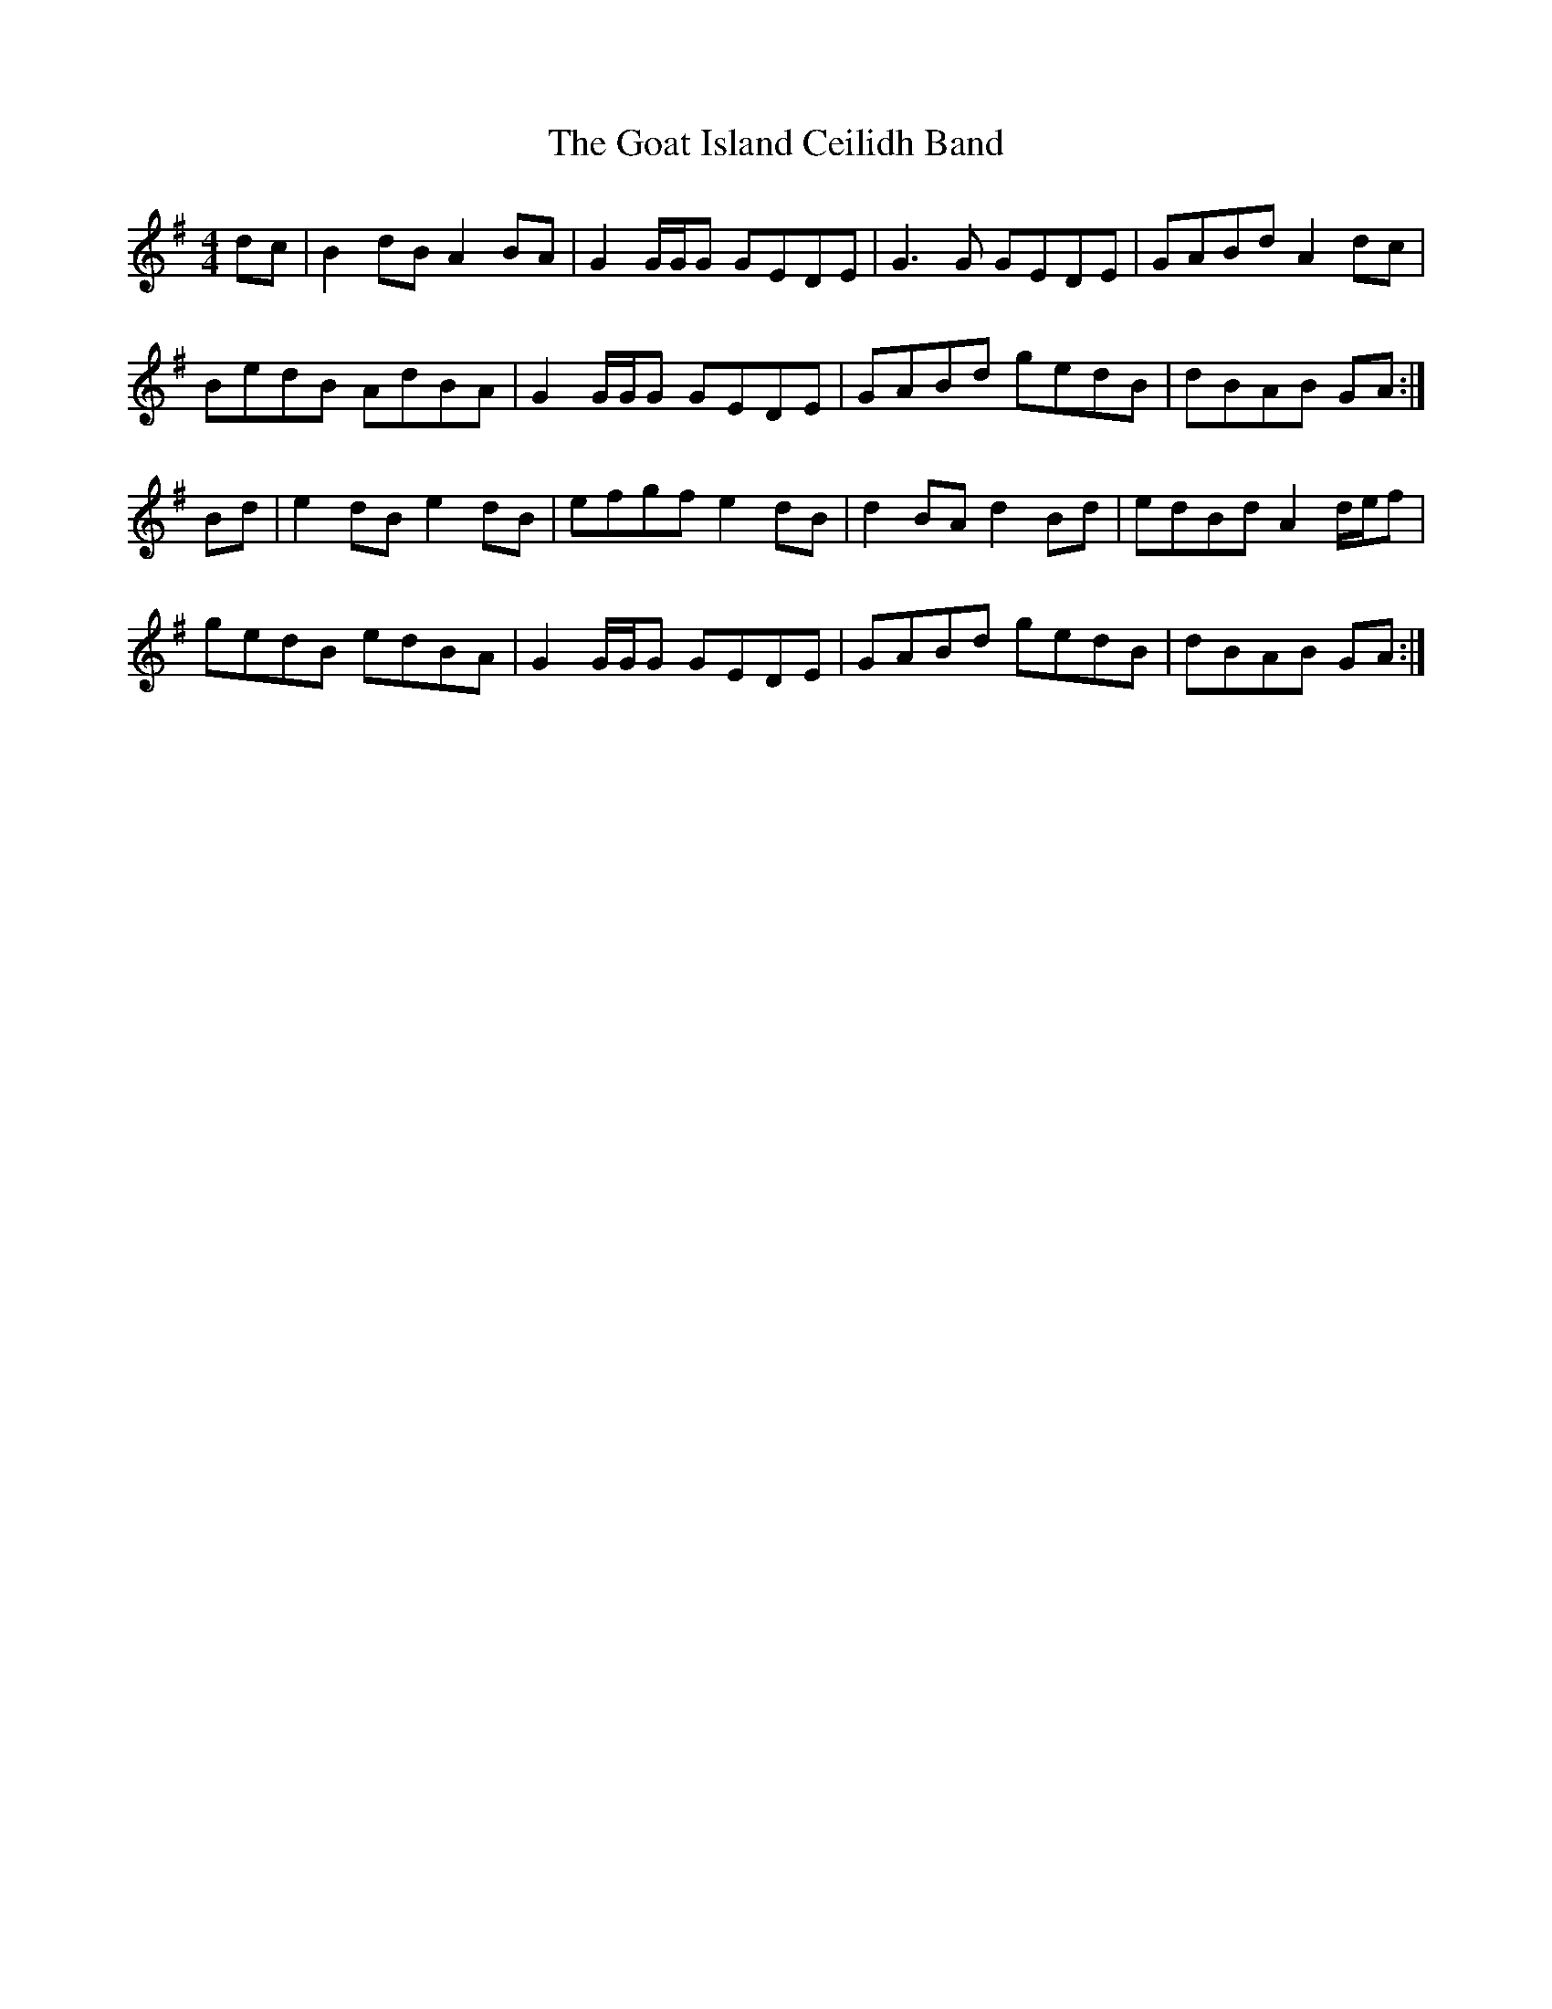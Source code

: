 X: 15608
T: Goat Island Ceilidh Band, The
R: reel
M: 4/4
K: Gmajor
dc|B2 dB A2 BA|G2 G/G/G GEDE|G3G GEDE|GABd A2 dc|
BedB AdBA|G2 G/G/G GEDE|GABd gedB|dBAB GA:|
Bd|e2 dB e2 dB|efgf e2 dB|d2 BA d2 Bd|edBd A2 d/e/f|
gedB edBA|G2 G/G/G GEDE|GABd gedB|dBAB GA:|

